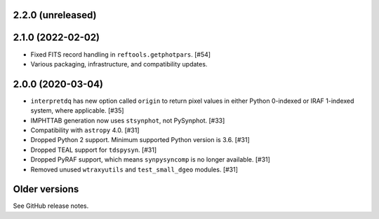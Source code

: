 2.2.0 (unreleased)
==================

2.1.0 (2022-02-02)
==================

* Fixed FITS record handling in ``reftools.getphotpars``. [#54]
* Various packaging, infrastructure, and compatibility updates.

2.0.0 (2020-03-04)
==================

* ``interpretdq`` has new option called ``origin`` to return pixel values
  in either Python 0-indexed or IRAF 1-indexed system, where applicable. [#35]
* IMPHTTAB generation now uses ``stsynphot``, not PySynphot. [#33]
* Compatibility with ``astropy`` 4.0. [#31]
* Dropped Python 2 support. Minimum supported Python version is 3.6. [#31]
* Dropped TEAL support for ``tdspysyn``. [#31]
* Dropped PyRAF support, which means ``synpysyncomp`` is no longer
  available. [#31]
* Removed unused ``wtraxyutils`` and ``test_small_dgeo`` modules. [#31]

Older versions
==============

See GitHub release notes.

